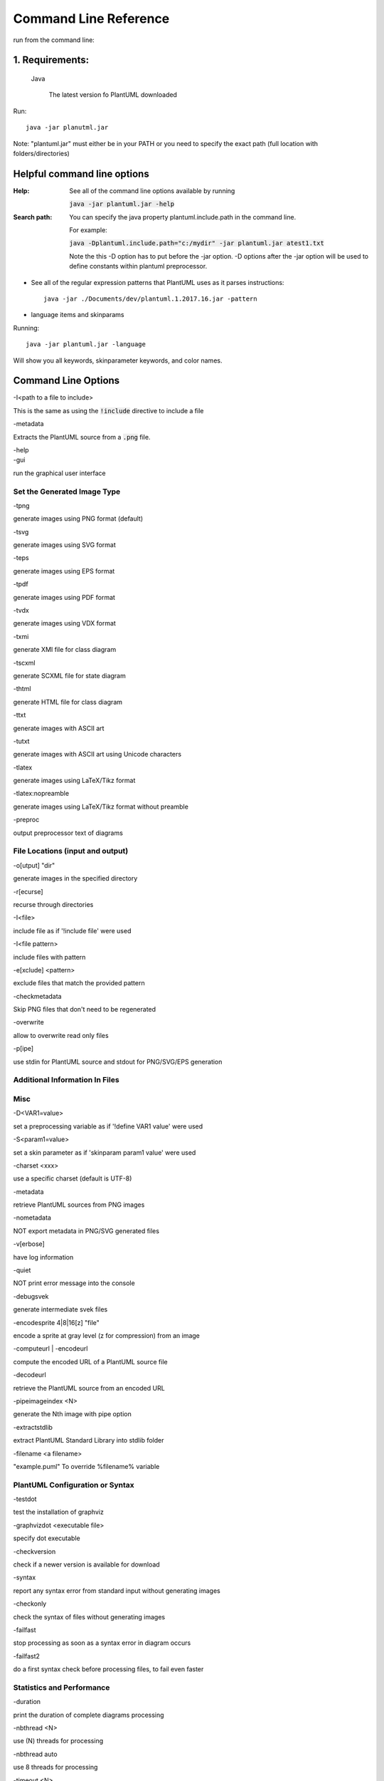 
.. index:: command line

Command Line Reference
######################

run from the command line:

****************
1. Requirements:
****************


   Java

    The latest version fo PlantUML downloaded


Run::

    java -jar planutml.jar

Note:  "plantuml.jar" must either be in your PATH or you need to specify the exact path (full location with folders/directories)



****************************
Helpful command line options
****************************


:Help:  See all of the command line options available by running

   :code:`java -jar plantuml.jar -help`


:Search path:         You can specify the java property plantuml.include.path in the command line.

   For example:

   :code:`java -Dplantuml.include.path="c:/mydir" -jar plantuml.jar atest1.txt`

   Note the this -D option has to put before the -jar option. -D options after the -jar option will be used to define constants within plantuml preprocessor.


* See all of the regular expression patterns that PlantUML uses as it parses instructions::

    java -jar ./Documents/dev/plantuml.1.2017.16.jar -pattern



* language items and skinparams


Running::

    java -jar plantuml.jar -language


Will show you all keywords, skinparameter keywords, and color names.


.. index:: command line options

.. _command_line_options:

********************
Command Line Options
********************

.. todo::

   In the midst of reorganizing these into helpful groups



.. container:: keyword commandline-option

   -I<path to a file to include>

This is the same as using the :code:`!include` directive to include a file



.. container:: keyword commandline-option

   -metadata

Extracts the PlantUML source from a :code:`.png` file.


.. container:: keyword commandline-option

   -help


.. container:: keyword commandlin-option

   -gui

run the graphical user interface


.. index:: generated image type
   pair: command line options; generated image type

.. _command_line_options_generated_image_type:

----------------------------
Set the Generated Image Type
----------------------------

.. index:: -tpng
   pair: command line options; -tpng

.. container:: keyword commandlin-option

   -tpng

generate images using PNG format (default)


.. index:: -tsvg
   pair: command line options; -tsvg

.. container:: keyword commandlin-option

   -tsvg

generate images using SVG format


.. index:: -teps
   pair: command line options; -teps

.. container:: keyword commandlin-option

   -teps

generate images using EPS format



.. index:: -tpdf
   pair: command line options; -tpdf

.. container:: keyword commandlin-option

   -tpdf

generate images using PDF format




.. index:: -tvdx
   pair: command line options; -tvdx

.. container:: keyword commandlin-option

   -tvdx

generate images using VDX format




.. index:: -txmi
   pair: command line options; -txmi

.. container:: keyword commandlin-option

   -txmi

generate XMI file for class diagram




.. index:: -tscxml
   pair: command line options; -tscxml

.. container:: keyword commandlin-option

   -tscxml

generate SCXML file for state diagram




.. index:: -thtml
   pair: command line options; -thtml

.. container:: keyword commandlin-option

   -thtml

generate HTML file for class diagram




.. index:: -ttxt
   pair: command line options; -ttxt

.. container:: keyword commandlin-option

   -ttxt

generate images with ASCII art




.. index:: -tutxt
   pair: command line options; -tutxt

.. container:: keyword commandlin-option

   -tutxt

generate images with ASCII art using Unicode characters




.. index:: -tlatex
   pair: command line options; -tlatex

.. container:: keyword commandlin-option

   -tlatex

generate images using LaTeX/Tikz format




.. index:: -tlatex:nopreamble
   pair: command line options; -tlatex:nopreamble

.. container:: keyword commandlin-option

   -tlatex:nopreamble

generate images using LaTeX/Tikz format without preamble



.. index:: -preproc
   pair: command line options; -preproc

.. container:: keyword commandlin-option

   -preproc

output preprocessor text of diagrams



---------------------------------
File Locations (input and output)
---------------------------------


.. index:: -o[utput]
   pair: command line options; -o[utput]

.. container:: keyword commandlin-option

   -o[utput] "dir"

generate images in the specified directory





.. index:: -r[ecurse]
   pair: command line options; -r[ecurse]

.. container:: keyword commandlin-option

   -r[ecurse]

recurse through directories




.. index:: -I
   pair: command line options; -I

.. container:: keyword commandlin-option

   -I<file>

include file as if '!include file' were used


.. container:: keyword commandlin-option

   -I<file pattern>

include files with pattern






.. index:: -e[xclude]
   pair: command line options; -e[xclude]

.. container:: keyword commandlin-option

   -e[xclude] <pattern>

exclude files that match the provided pattern





.. index:: -checkmetadata
   pair: command line options; -checkmetadata

.. container:: keyword commandlin-option

   -checkmetadata

Skip PNG files that don't need to be regenerated





.. index:: -overwrite
   pair: command line options; -overwrite

.. container:: keyword commandlin-option

   -overwrite

allow to overwrite read only files



.. index:: -p[ipe]
   pair: command line options; -p[ipe]

.. container:: keyword commandlin-option

   -p[ipe]

use stdin for PlantUML source and stdout for PNG/SVG/EPS generation



-------------------------------
Additional Information In Files
-------------------------------




----
Misc
----






.. index:: -D
   pair: command line options; -D

.. container:: keyword commandlin-option

   -D<VAR1=value>

set a preprocessing variable as if '!define VAR1 value' were used





.. index:: -S
   pair: command line options; -S

.. container:: keyword commandlin-option

   -S<param1=value>

set a skin parameter as if 'skinparam param1 value' were used






.. index:: -charset
   pair: command line options; -charset

.. container:: keyword commandlin-option

   -charset <xxx>

use a specific charset (default is UTF-8)






.. index:: -metadata
   pair: command line options; -metadata

.. container:: keyword commandlin-option

   -metadata

retrieve PlantUML sources from PNG images





.. index:: -nometadata
   pair: command line options; -nometadata

.. container:: keyword commandlin-option

   -nometadata

NOT export metadata in PNG/SVG generated files






.. index::  -v[erbose]
   pair: command line options;  -v[erbose]

.. container:: keyword commandlin-option

   -v[erbose]

have log information





.. index:: -quiet
   pair: command line options; -quiet

.. container:: keyword commandlin-option

   -quiet

NOT print error message into the console





.. index:: -debugsvek
   pair: command line options; -debugsvek

.. container:: keyword commandlin-option

   -debugsvek

generate intermediate svek files






.. index:: -encodesprite
   pair: command line options; -encodesprite

.. container:: keyword commandlin-option

   -encodesprite 4|8|16[z] "file"

encode a sprite at gray level (z for compression) from an image





.. index:: -computeurl
   pair: command line options; -computeurl
   single: -encodeurl
   pair: command line options; -encodeurl

.. container:: keyword commandlin-option

   -computeurl | -encodeurl

compute the encoded URL of a PlantUML source file





.. index:: -decodeurl
   pair: command line options; -decodeurl

.. container:: keyword commandlin-option

   -decodeurl

retrieve the PlantUML source from an encoded URL







.. index:: -pipeimageindex
   pair: command line options; -pipeimageindex

.. container:: keyword commandlin-option

   -pipeimageindex <N>

generate the Nth image with pipe option





.. index:: -extractstdlib
   pair: command line options; -extractstdlib

.. container:: keyword commandlin-option

   -extractstdlib

extract PlantUML Standard Library into stdlib folder




.. index:: -filename
   pair: command line options; -filename

.. container:: keyword commandlin-option

   -filename <a filename>

"example.puml"	To override %filename% variable





.. index:: check configuration or syntax
   pair: command line options; check configuration or syntax

.. _cmd_option_check_config_syntax:

----------------------------------
PlantUML Configuration or Syntax
----------------------------------

.. todo::

   move options about syntax into a different grouping




.. index:: -testdot
   pair: command line options; -testdot

.. container:: keyword commandlin-option

   -testdot

test the installation of graphviz




.. index:: -graphvizdot
   pair: command line options; -graphvizdot

.. container:: keyword commandlin-option

   -graphvizdot <executable file>

specify dot executable




.. index:: -checkversion
   pair: command line options; -checkversion

.. container:: keyword commandlin-option

   -checkversion

check if a newer version is available for download




.. index:: -syntax
   pair: command line options; -syntax

.. container:: keyword commandlin-option

   -syntax

report any syntax error from standard input without generating images




.. index:: -checkonly
   pair: command line options; -checkonly

.. container:: keyword commandlin-option

   -checkonly

check the syntax of files without generating images




.. index:: -failfast
   pair: command line options; -failfast

.. container:: keyword commandlin-option

   -failfast

stop processing as soon as a syntax error in diagram occurs




.. index:: -failfast2
   pair: command line options; -failfast2

.. container:: keyword commandlin-option

   -failfast2

do a first syntax check before processing files, to fail even faster




--------------------------
Statistics and Performance
--------------------------



.. index:: -duration
   pair: command line options; -duration

.. container:: keyword commandlin-option

   -duration

print the duration of complete diagrams processing



.. index:: -nbthread
   pair: command line options; -nbthread

.. container:: keyword commandlin-option

   -nbthread <N>

use (N) threads for processing




.. index:: -nbthread auto
   pair: command line options; -nbthread auto

.. container:: keyword commandlin-option

   -nbthread auto

use 8 threads for processing




.. index:: -timeout
   pair: command line options; -timeout

.. container:: keyword commandlin-option

   -timeout <N>

Processing timeout in (N) seconds. Defaults to 15 minutes (900 seconds).


.. index:: -enablestats
   pair: command line options; -enablestats

.. container:: keyword commandlin-option

   -enablestats

enable statistics computation




.. index:: -disablestats
   pair: command line options; -disablestats

.. container:: keyword commandlin-option

   -disablestats

disable statistics computation (default)




.. index:: -htmlstats
   pair: command line options; -htmlstats

.. container:: keyword commandlin-option

   -htmlstats

output general statistics in file plantuml-stats.html




.. index:: -xmlstats
   pair: command line options; -xmlstats

.. container:: keyword commandlin-option

   -xmlstats

output general statistics in file plantuml-stats.xml




.. index:: -realtimestats
   pair: command line options; -realtimestats

.. container:: keyword commandlin-option

   -realtimestats

generate statistics on the fly rather than at the end




.. index:: -loopstats
   pair: command line options; -loopstats

.. container:: keyword commandlin-option

   -loopstats

continuously print statistics about usage




.. index:: -splash
   pair: command line options; -splash

.. container:: keyword commandlin-option

   -splash

display a splash screen with some progress bar




.. index:: -progress
   pair: command line options; -progress

.. container:: keyword commandlin-option

   -progress

display a textual progress bar in console




.. index::  print out information about PlantUML
   pair: command line options;  print out information about PlantUML

.. _cmd_options_print_info:

------------------------------------
Print Out Information about PlantUML
------------------------------------




.. index:: -h[help]
   pair: command line options; -h[help]

.. container:: keyword commandlin-option

   -h[help]

display this help message






.. index:: -language
   pair: command line options; -language

.. container:: keyword commandlin-option

   -language

print the list of PlantUML keywords





.. index:: -pattern
   pair: command line options; -pattern

.. container:: keyword commandlin-option

   -pattern

print the list of Regular Expression used by PlantUML





.. index:: -printfonts
   pair: command line options; -printfonts

.. container:: keyword commandlin-option

   -printfonts

print fonts available on your system





.. index:: -author[s]
   pair: command line options; -author[s]

.. container:: keyword commandlin-option

   -author[s]

print information about PlantUML authors





.. index:: -version
   pair: command line options; -version

.. container:: keyword commandlin-option

   -version

display information about PlantUML and Java versions





.. index:: -stdlib
   pair: command line options; -stdlib

.. container:: keyword commandlin-option

   -stdlib

print standart library info

